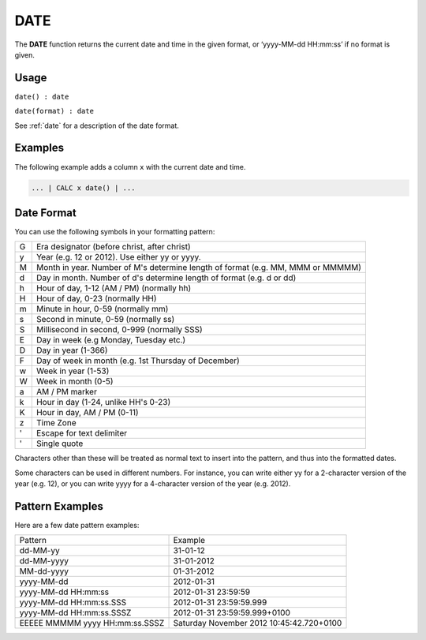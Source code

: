 .. _date:

=======
DATE
=======

The **DATE** function returns the current date and time in the given format, or ‘yyyy-MM-dd HH:mm:ss’ if
no format is given.


Usage
=====

``date() : date``

``date(format) : date``

See :ref:`date` for a description of the date format.

Examples
========

The following example adds a column ``x`` with the current date and time.

.. code-block:: gor

   ... | CALC x date() | ...

Date Format
===========
You can use the following symbols in your formatting pattern:

+--+--------------------------------------------------------------------------------------+
|G | Era designator (before christ, after christ)                                         |
+--+--------------------------------------------------------------------------------------+
|y | Year (e.g. 12 or 2012). Use either yy or yyyy.                                       |
+--+--------------------------------------------------------------------------------------+
|M |Month in year. Number of M's determine length of format (e.g. MM, MMM or MMMMM)       |
+--+--------------------------------------------------------------------------------------+
|d |Day in month. Number of d's determine length of format (e.g. d or dd)                 |
+--+--------------------------------------------------------------------------------------+
|h |Hour of day, 1-12 (AM / PM) (normally hh)                                             |
+--+--------------------------------------------------------------------------------------+
|H |Hour of day, 0-23 (normally HH)                                                       |
+--+--------------------------------------------------------------------------------------+
|m |Minute in hour, 0-59 (normally mm)                                                    |
+--+--------------------------------------------------------------------------------------+
|s |Second in minute, 0-59 (normally ss)                                                  |
+--+--------------------------------------------------------------------------------------+
|S |Millisecond in second, 0-999 (normally SSS)                                           |
+--+--------------------------------------------------------------------------------------+
|E |Day in week (e.g Monday, Tuesday etc.)                                                |
+--+--------------------------------------------------------------------------------------+
|D |Day in year (1-366)                                                                   |
+--+--------------------------------------------------------------------------------------+
|F |Day of week in month (e.g. 1st Thursday of December)                                  |
+--+--------------------------------------------------------------------------------------+
|w |Week in year (1-53)                                                                   |
+--+--------------------------------------------------------------------------------------+
|W |Week in month (0-5)                                                                   |
+--+--------------------------------------------------------------------------------------+
|a |AM / PM marker                                                                        |
+--+--------------------------------------------------------------------------------------+
|k |Hour in day (1-24, unlike HH's 0-23)                                                  |
+--+--------------------------------------------------------------------------------------+
|K |Hour in day, AM / PM (0-11)                                                           |
+--+--------------------------------------------------------------------------------------+
|z |Time Zone                                                                             |
+--+--------------------------------------------------------------------------------------+
|' |Escape for text delimiter                                                             |
+--+--------------------------------------------------------------------------------------+
|' |Single quote                                                                          |
+--+--------------------------------------------------------------------------------------+

Characters other than these will be treated as normal text to insert into the pattern, and thus into 
the formatted dates.

Some characters can be used in different numbers. For instance, you can write either yy for a 2-character 
version of the year (e.g. 12), or you can write yyyy for a 4-character version of the year (e.g. 2012).

Pattern Examples
================
Here are a few date pattern examples:

+--------------------------------+-----------------------------------------------------------------------+
| Pattern                        | Example                                                               |
+--------------------------------+-----------------------------------------------------------------------+
| dd-MM-yy                       | 31-01-12                                                              |
+--------------------------------+-----------------------------------------------------------------------+
| dd-MM-yyyy                     | 31-01-2012                                                            |
+--------------------------------+-----------------------------------------------------------------------+
| MM-dd-yyyy                     | 01-31-2012                                                            |
+--------------------------------+-----------------------------------------------------------------------+
| yyyy-MM-dd                     | 2012-01-31                                                            |
+--------------------------------+-----------------------------------------------------------------------+
| yyyy-MM-dd HH:mm:ss            | 2012-01-31 23:59:59                                                   |
+--------------------------------+-----------------------------------------------------------------------+
| yyyy-MM-dd HH:mm:ss.SSS        | 2012-01-31 23:59:59.999                                               |
+--------------------------------+-----------------------------------------------------------------------+
| yyyy-MM-dd HH:mm:ss.SSSZ       | 2012-01-31 23:59:59.999+0100                                          |
+--------------------------------+-----------------------------------------------------------------------+
| EEEEE MMMMM yyyy HH:mm:ss.SSSZ | Saturday November 2012 10:45:42.720+0100                              |
+--------------------------------+-----------------------------------------------------------------------+
